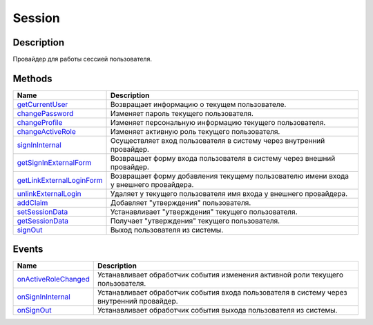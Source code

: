 Session
=======

Description
-----------

Провайдер для работы сессией пользователя.

Methods
-------

.. list-table::
   :header-rows: 1

   * - Name
     - Description
   * - `getCurrentUser <Session.getCurrentUser.html>`__
     - Возвращает информацию о текущем пользователе.
   * - `changePassword <Session.changePassword.html>`__
     - Изменяет пароль текущего пользователя.
   * - `changeProfile <Session.changeProfile.html>`__
     - Изменяет персональную информацию текущего пользователя.
   * - `changeActiveRole <Session.changeActiveRole.html>`__
     - Изменяет активную роль текущего пользователя.
   * - `signInInternal <Session.signInInternal.html>`__
     - Осуществляет вход пользователя в систему через внутренний провайдер.
   * - `getSignInExternalForm <Session.getSignInExternalForm.html>`__
     - Возвращает форму входа пользователя в систему через внешний провайдер.
   * - `getLinkExternalLoginForm <Session.getLinkExternalLoginForm.html>`__
     - Возвращает форму добавления текущему пользователю имени входа у внешнего провайдера.
   * - `unlinkExternalLogin <Session.unlinkExternalLogin.html>`__
     - Удаляет у текущего пользователя имя входа у внешнего провайдера.
   * - `addClaim <Session.addClaim.html>`__
     - Добавляет "утверждения" пользователя.
   * - `setSessionData <Session.setSessionData.html>`__
     - Устанавливает "утверждения" текущего пользователя.
   * - `getSessionData <Session.getSessionData.html>`__
     - Получает "утверждения" текущего пользователя.
   * - `signOut <Session.signOut.html>`__
     - Выход пользователя из системы.


Events
------

.. list-table::
   :header-rows: 1

   * - Name
     - Description
   * - `onActiveRoleChanged <Session.onActiveRoleChanged.html>`__
     - Устанавливает обработчик события изменения активной роли текущего пользователя.
   * - `onSignInInternal <Session.onSignInInternal.html>`__
     - Устанавливает обработчик события входа пользователя в систему через внутренний провайдер.
   * - `onSignOut <Session.onSignOut.html>`__
     - Устанавливает обработчик события выхода пользователя из системы.


